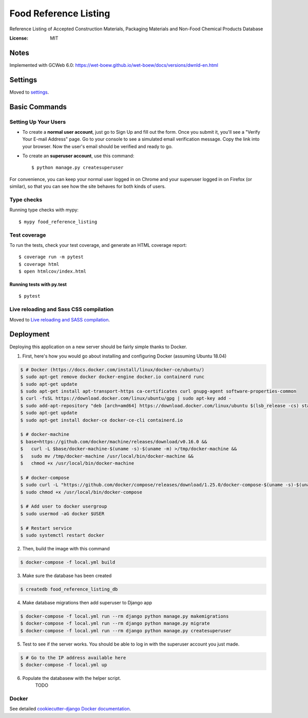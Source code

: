 Food Reference Listing
======================

Reference Listing of Accepted Construction Materials, Packaging Materials and Non-Food Chemical Products Database

.. image:: https://img.shields.io/badge/built%20with-Cookiecutter%20Django-ff69b4.svg
     :target: https://github.com/pydanny/cookiecutter-django/
     :alt: Built with Cookiecutter Django
.. image:: https://img.shields.io/badge/code%20style-black-000000.svg
     :target: https://github.com/ambv/black
     :alt: Black code style


:License: MIT

Notes
-----

Implemented with GCWeb 6.0: https://wet-boew.github.io/wet-boew/docs/versions/dwnld-en.html



Settings
--------

Moved to settings_.

.. _settings: http://cookiecutter-django.readthedocs.io/en/latest/settings.html

Basic Commands
--------------

Setting Up Your Users
^^^^^^^^^^^^^^^^^^^^^

* To create a **normal user account**, just go to Sign Up and fill out the form. Once you submit it, you'll see a "Verify Your E-mail Address" page. Go to your console to see a simulated email verification message. Copy the link into your browser. Now the user's email should be verified and ready to go.

* To create an **superuser account**, use this command::

    $ python manage.py createsuperuser

For convenience, you can keep your normal user logged in on Chrome and your superuser logged in on Firefox (or similar), so that you can see how the site behaves for both kinds of users.

Type checks
^^^^^^^^^^^

Running type checks with mypy:

::

  $ mypy food_reference_listing

Test coverage
^^^^^^^^^^^^^

To run the tests, check your test coverage, and generate an HTML coverage report::

    $ coverage run -m pytest
    $ coverage html
    $ open htmlcov/index.html

Running tests with py.test
~~~~~~~~~~~~~~~~~~~~~~~~~~

::

  $ pytest

Live reloading and Sass CSS compilation
^^^^^^^^^^^^^^^^^^^^^^^^^^^^^^^^^^^^^^^

Moved to `Live reloading and SASS compilation`_.

.. _`Live reloading and SASS compilation`: http://cookiecutter-django.readthedocs.io/en/latest/live-reloading-and-sass-compilation.html





Deployment
----------

Deploying this application on a new server should be fairly simple thanks to Docker.

1. First, here's how you would go about installing and configuring Docker (assuming Ubuntu 18.04)

.. code-block::

    $ # Docker (https://docs.docker.com/install/linux/docker-ce/ubuntu/)
    $ sudo apt-get remove docker docker-engine docker.io containerd runc
    $ sudo apt-get update
    $ sudo apt-get install apt-transport-https ca-certificates curl gnupg-agent software-properties-common
    $ curl -fsSL https://download.docker.com/linux/ubuntu/gpg | sudo apt-key add -
    $ sudo add-apt-repository "deb [arch=amd64] https://download.docker.com/linux/ubuntu $(lsb_release -cs) stable"
    $ sudo apt-get update
    $ sudo apt-get install docker-ce docker-ce-cli containerd.io

    $ # docker-machine
    $ base=https://github.com/docker/machine/releases/download/v0.16.0 &&
    $   curl -L $base/docker-machine-$(uname -s)-$(uname -m) >/tmp/docker-machine &&
    $   sudo mv /tmp/docker-machine /usr/local/bin/docker-machine &&
    $   chmod +x /usr/local/bin/docker-machine

    $ # docker-compose
    $ sudo curl -L "https://github.com/docker/compose/releases/download/1.25.0/docker-compose-$(uname -s)-$(uname -m)" -o /usr/local/bin/docker-compose
    $ sudo chmod +x /usr/local/bin/docker-compose

    $ # Add user to docker usergroup
    $ sudo usermod -aG docker $USER

    $ # Restart service
    $ sudo systemctl restart docker

2. Then, build the image with this command

.. code-block::

    $ docker-compose -f local.yml build

3. Make sure the database has been created

.. code-block::

    $ createdb food_reference_listing_db

4. Make database migrations then add superuser to Django app

.. code-block::

    $ docker-compose -f local.yml run --rm django python manage.py makemigrations
    $ docker-compose -f local.yml run --rm django python manage.py migrate
    $ docker-compose -f local.yml run --rm django python manage.py createsuperuser

5. Test to see if the server works. You should be able to log in with the superuser account you just made.

.. code-block::

    $ # Go to the IP address available here
    $ docker-compose -f local.yml up

6. Populate the databasew with the helper script.
    TODO


Docker
^^^^^^

See detailed `cookiecutter-django Docker documentation`_.

.. _`cookiecutter-django Docker documentation`: http://cookiecutter-django.readthedocs.io/en/latest/deployment-with-docker.html



